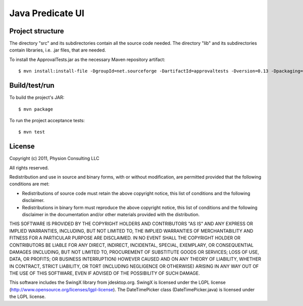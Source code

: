 Java Predicate UI
=================

Project structure
-----------------

The directory "src" and its subdirectories contain all the source code needed.
The directory "lib" and its subdirectories contain libraries, i.e. .jar files,
that are needed.

To install the ApprovalTests.jar as the necessary Maven repository artifact::

	$ mvn install:install-file -DgroupId=net.sourceforge -DartifactId=approvaltests -Dversion=0.13 -Dpackaging=jar -Dfile=lib/ApprovalTests.jar


Build/test/run
--------------

To build the project's JAR::

    $ mvn package

To run the project acceptance tests::

    $ mvn test


License
-------

Copyright (c) 2011, Physion Consulting LLC

All rights reserved.

Redistribution and use in source and binary forms, with or without modification, are permitted provided that the following conditions are met:

- Redistributions of source code must retain the above copyright notice, this list of conditions and the following disclaimer.
- Redistributions in binary form must reproduce the above copyright notice, this list of conditions and the following disclaimer in the documentation and/or other materials provided with the distribution.

THIS SOFTWARE IS PROVIDED BY THE COPYRIGHT HOLDERS AND CONTRIBUTORS "AS IS" AND ANY EXPRESS OR IMPLIED WARRANTIES, INCLUDING, BUT NOT LIMITED TO, THE IMPLIED WARRANTIES OF MERCHANTABILITY AND FITNESS FOR A PARTICULAR PURPOSE ARE DISCLAIMED. IN NO EVENT SHALL THE COPYRIGHT HOLDER OR CONTRIBUTORS BE LIABLE FOR ANY DIRECT, INDIRECT, INCIDENTAL, SPECIAL, EXEMPLARY, OR CONSEQUENTIAL DAMAGES (INCLUDING, BUT NOT LIMITED TO, PROCUREMENT OF SUBSTITUTE GOODS OR SERVICES; LOSS OF USE, DATA, OR PROFITS; OR BUSINESS INTERRUPTION) HOWEVER CAUSED AND ON ANY THEORY OF LIABILITY, WHETHER IN CONTRACT, STRICT LIABILITY, OR TORT (INCLUDING NEGLIGENCE OR OTHERWISE) ARISING IN ANY WAY OUT OF THE USE OF THIS SOFTWARE, EVEN IF ADVISED OF THE POSSIBILITY OF SUCH DAMAGE.

This software includes the SwingX library from jdesktop.org. SwingX is licensed under the LGPL license (http://www.opensource.org/licenses/lgpl-license). The DateTimePicker class (DateTimePicker.java) is licensed under the LGPL license.
